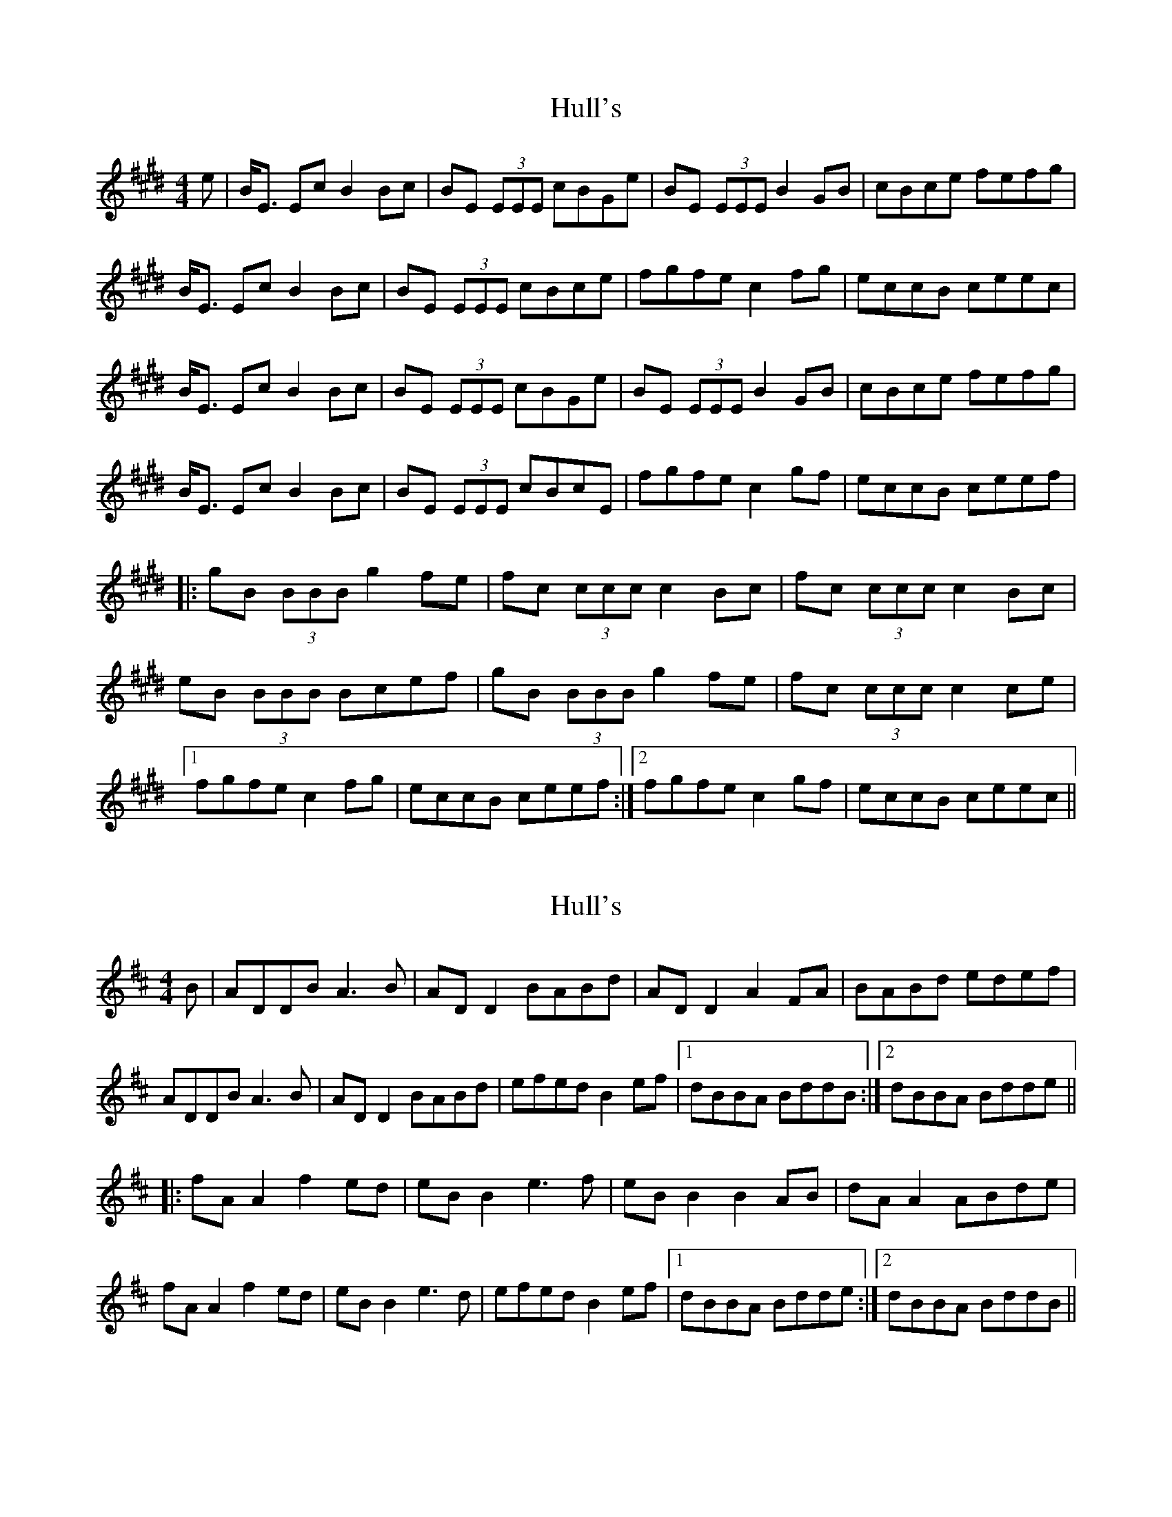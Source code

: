 X: 1
T: Hull's
Z: Angela Michelle
S: https://thesession.org/tunes/2686#setting2686
R: reel
M: 4/4
L: 1/8
K: Emaj
e|B<E Ec B2 Bc|BE (3EEE cBGe|BE (3EEE B2GB|cBce fefg|
B<E Ec B2 Bc|BE (3EEE cBce|fgfe c2 fg|eccB ceec|
B<E Ec B2 Bc|BE (3EEE cBGe|BE (3EEE B2 GB|cBce fefg|
B<E Ec B2 Bc|BE (3EEE cBcE|fgfe c2 gf|eccB ceef|
|:gB (3BBB g2fe|fc (3ccc c2 Bc|fc (3ccc c2 Bc|
eB (3BBB Bcef|gB (3BBB g2 fe|fc (3ccc c2 ce|
[1fgfe c2 fg|eccB ceef:|2fgfe c2 gf|eccB ceec||
X: 2
T: Hull's
Z: JACKB
S: https://thesession.org/tunes/2686#setting25238
R: reel
M: 4/4
L: 1/8
K: Dmaj
B|ADDB A3B|AD D2 BABd|AD D2 A2 FA|BABd edef|
ADDB A3B|AD D2 BABd|efed B2 ef|1dBBA BddB:|2dBBA Bdde||
|:fA A2 f2 ed|eB B2 e3f|eB B2 B2 AB|dA A2 ABde|
fA A2 f2 ed|eB B2 e3d|efed B2 ef|1dBBA Bdde:|2dBBA BddB||
X: 3
T: Hull's
Z: Jesse
S: https://thesession.org/tunes/2686#setting29084
R: reel
M: 4/4
L: 1/8
K: Emaj
BE (3EEE BEAc | BE (3EEE cBce | BE (3EEE B2GB | cBce fefg |
BE (3EEE BEAc | BE (3EEE cBce | fgfe c2 Bc |1 efec Bcec :|2 efec Bcef ||
|: gB (3BBB g2fe | fc (3ccc c2 Bc | fc (3ccc c2Bc | eB (3BBB Bcef |
gB (3BBB g2 fe | fc (3ccc c2 bc | fgfe c2 Bc |1 efec Bcef :|2 efec Bcec ||
